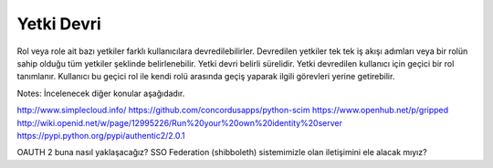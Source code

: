 +++++++++++
Yetki Devri
+++++++++++

Rol veya role ait bazı yetkiler farklı kullanıcılara devredilebilirler. Devredilen yetkiler tek tek iş akışı adımları veya bir rolün sahip olduğu tüm yetkiler şeklinde belirlenebilir. Yetki devri belirli sürelidir. Yetki devredilen kullanıcı için geçici bir rol tanımlanır. Kullanıcı bu geçici rol ile kendi rolü arasında geçiş yaparak ilgili görevleri yerine getirebilir.

Notes:
İncelenecek diğer konular aşağıdadır.

http://www.simplecloud.info/
https://github.com/concordusapps/python-scim
https://www.openhub.net/p/gripped
http://wiki.openid.net/w/page/12995226/Run%20your%20own%20identity%20server
https://pypi.python.org/pypi/authentic2/2.0.1


OAUTH 2 buna nasıl yaklaşacağız?
SSO Federation (shibboleth) sistemimizle olan iletişimini ele alacak mıyız?